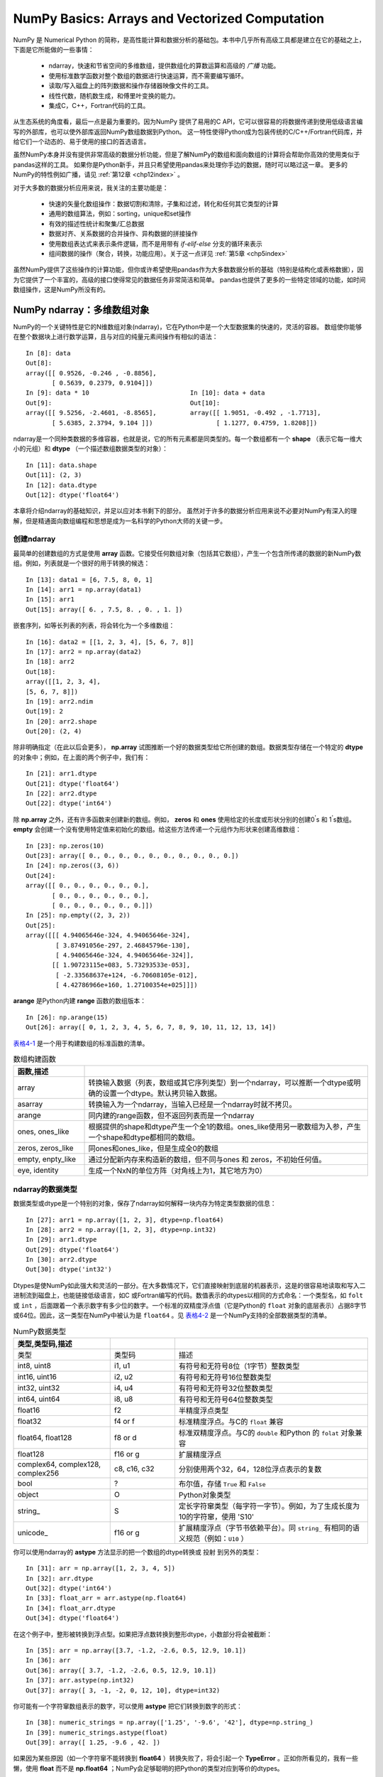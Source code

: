 .. _chp4index:

===================================================
NumPy Basics: Arrays and Vectorized Computation
===================================================

NumPy 是 Numerical Python 的简称，是高性能计算和数据分析的基础包。本书中几乎所有高级工具都是建立在它的基础之上，下面是它所能做的一些事情：

 - ndarray，快速和节省空间的多维数组，提供数组化的算数运算和高级的 *广播* 功能。
 - 使用标准数学函数对整个数组的数据进行快速运算，而不需要编写循环。
 - 读取/写入磁盘上的阵列数据和操作存储器映像文件的工具。
 - 线性代数，随机数生成，和傅里叶变换的能力。
 - 集成C，C++，Fortran代码的工具。

从生态系统的角度看，最后一点是最为重要的。因为NumPy 提供了易用的C API，它可以很容易的将数据传递到使用低级语言编写的外部库，也可以使外部库返回NumPy数组数据到Python。
这一特性使得Python成为包装传统的C/C++/Fortran代码库，并给它们一个动态的、易于使用的接口的首选语言。


虽然NumPy本身并没有提供非常高级的数据分析功能，但是了解NumPy的数组和面向数组的计算将会帮助你高效的使用类似于pandas这样的工具。
如果你是Python新手，并且只希望使用pandas来处理你手边的数据，随时可以略过这一章。
更多的NumPy的特性例如广播，请见 :ref:`第12章 <chp12index>` 。

对于大多数的数据分析应用来说，我关注的主要功能是： 
 
 - 快速的矢量化数组操作：数据切割和清除，子集和过滤，转化和任何其它类型的计算
 - 通用的数组算法，例如：sorting，unique和set操作
 - 有效的描述性统计和聚集/汇总数据
 - 数据对齐、关系数据的合并操作、异构数据的拼接操作
 - 使用数组表达式来表示条件逻辑，而不是用带有 `if-elif-else` 分支的循环来表示
 - 组间数据的操作（聚合，转换，功能应用）。关于这一点详见 :ref:`第5章 <chp5index>` 



 
虽然NumPy提供了这些操作的计算功能，但你或许希望使用pandas作为大多数数据分析的基础（特别是结构化或表格数据），因为它提供了一个丰富的，高级的接口使得常见的数据任务非常简洁和简单。
pandas也提供了更多的一些特定领域的功能，如时间数组操作，这是NumPy所没有的。

 
.. ttip::

   在本章和全书，我始终使用 **import numpy as np** 。当然，你喜欢在代码中使用 **from numpy import \*** 来避免写 **np** ，但我要提醒你反对这种习惯。


NumPy ndarray：多维数组对象
==================================


NumPy的一个关键特性是它的N维数组对象(ndarray)，它在Python中是一个大型数据集的快速的，灵活的容器。
数组使你能够在整个数据块上进行数学运算，且与对应的纯量元素间操作有相似的语法： ::

  In [8]: data
  Out[8]:
  array([[ 0.9526, -0.246 , -0.8856],
         [ 0.5639, 0.2379, 0.9104]])
  In [9]: data * 10                           In [10]: data + data
  Out[9]:                                     Out[10]:
  array([[ 9.5256, -2.4601, -8.8565],         array([[ 1.9051, -0.492 , -1.7713],
         [ 5.6385, 2.3794, 9.104 ]])                 [ 1.1277, 0.4759, 1.8208]])
     

ndarray是一个同种类数据的多维容器，也就是说，它的所有元素都是同类型的。每一个数组都有一个 **shape** （表示它每一维大小的元组）和 **dtype** （一个描述数组数据类型的对象）： ::

  In [11]: data.shape
  Out[11]: (2, 3)
  In [12]: data.dtype
  Out[12]: dtype('float64')

本章将介绍ndarray的基础知识，并足以应对本书剩下的部分。
虽然对于许多的数据分析应用来说不必要对NumPy有深入的理解，但是精通面向数组编程和思想是成为一名科学的Python大师的关键一步。


.. ttip::

   每当你在正文中看见“array”, “NumPy array”, or “ndarray”，除了很少的列外之外，它们都指的是同一个东西：ndarray对象。 


创建ndarray
--------------------

最简单的创建数组的方式是使用 **array** 函数。它接受任何数组对象（包括其它数组），产生一个包含所传递的数据的新NumPy数组。例如，列表就是一个很好的用于转换的候选： ::

  In [13]: data1 = [6, 7.5, 8, 0, 1]
  In [14]: arr1 = np.array(data1)
  In [15]: arr1
  Out[15]: array([ 6. , 7.5, 8. , 0. , 1. ])

嵌套序列，如等长列表的列表，将会转化为一个多维数组： ::

  In [16]: data2 = [[1, 2, 3, 4], [5, 6, 7, 8]]
  In [17]: arr2 = np.array(data2)
  In [18]: arr2
  Out[18]:
  array([[1, 2, 3, 4],
  [5, 6, 7, 8]])
  In [19]: arr2.ndim
  Out[19]: 2
  In [20]: arr2.shape
  Out[20]: (2, 4)

除非明确指定（在此以后会更多）， **np.array** 试图推断一个好的数据类型给它所创建的数组。数据类型存储在一个特定的 **dtype** 的对象中；例如，在上面的两个例子中，我们有： ::

  In [21]: arr1.dtype
  Out[21]: dtype('float64')
  In [22]: arr2.dtype
  Out[22]: dtype('int64')

除 **np.array** 之外，还有许多函数来创建新的数组。例如， **zeros** 和 **ones** 使用给定的长度或形状分别的创建0\ :sup:`'`\ s 和 1\ :sup:`'`\ s数组。 **empty** 会创建一个没有使用特定值来初始化的数组。给这些方法传递一个元组作为形状来创建高维数组： ::

  In [23]: np.zeros(10)
  Out[23]: array([ 0., 0., 0., 0., 0., 0., 0., 0., 0., 0.])
  In [24]: np.zeros((3, 6))
  Out[24]:
  array([[ 0., 0., 0., 0., 0., 0.],
         [ 0., 0., 0., 0., 0., 0.],
         [ 0., 0., 0., 0., 0., 0.]])
  In [25]: np.empty((2, 3, 2))
  Out[25]:
  array([[[ 4.94065646e-324, 4.94065646e-324],
          [ 3.87491056e-297, 2.46845796e-130],
          [ 4.94065646e-324, 4.94065646e-324]],
         [[ 1.90723115e+083, 5.73293533e-053],
          [ -2.33568637e+124, -6.70608105e-012],
          [ 4.42786966e+160, 1.27100354e+025]]])

.. ttip::

    假定 **np.array** 会返回一个全零的数组是不安全的。在许多情况下，如前所示，它将返回未初始化的垃圾值。

**arange** 是Python内建 **range** 函数的数组版本： ::

       In [26]: np.arange(15)
       Out[26]: array([ 0, 1, 2, 3, 4, 5, 6, 7, 8, 9, 10, 11, 12, 13, 14])
    

`表格4-1`_  是一个用于构建数组的标准函数的清单。

.. _表格4-1:

.. csv-table:: 数组构建函数
   :header: 函数,描述
   :widths: 15, 60
   :quote: $ 
   :delim: |

   array | 转换输入数据（列表，数组或其它序列类型）到一个ndarray，可以推断一个dtype或明确的设置一个dtype。默认拷贝输入数据。        
   asarray  | 转换输入为一个ndarray，当输入已经是一个ndarray时就不拷贝。                      
   arange   | 同内建的range函数，但不返回列表而是一个ndarray                                  
   ones, ones_like | 根据提供的shape和dtype产生一个全1的数组。ones_like使用另一歌数组为入参，产生一个shape和dtype都相同的数组。              
   zeros, zeros_like | 同ones和ones_like，但是生成全0的数组 
   empty, enpty_like | 通过分配新内存来构造新的数组，但不同与ones 和 zeros，不初始任何值。            
   eye, identity     | 生成一个NxN的单位方阵（对角线上为1，其它地方为0）                                


ndarray的数据类型
----------------------

数据类型或dtype是一个特别的对象，保存了ndarray如何解释一块内存为特定类型数据的信息： ::

    In [27]: arr1 = np.array([1, 2, 3], dtype=np.float64)
    In [28]: arr2 = np.array([1, 2, 3], dtype=np.int32)
    In [29]: arr1.dtype
    Out[29]: dtype('float64')
    In [30]: arr2.dtype
    Out[30]: dtype('int32')

Dtypes是使NumPy如此强大和灵活的一部分。在大多数情况下，它们直接映射到底层的机器表示，这是的很容易地读取和写入二进制流到磁盘上，也能链接低级语言，如C
或Fortran编写的代码。数值表示的dtypes以相同的方式命名：一个类型名，如 ``folt`` 或 ``int`` ，后面跟着一个表示数字有多少位的数字。一个标准的双精度浮点值（它是Python的 ``float`` 对象的底层表示）占据8字节或64位。因此，这一类型在NumPy中被认为是 ``float64`` 。见 `表格4-2`_ 是一个NumPy支持的全部数据类型的清单。

.. ttip::

    不要为了记忆NumPy的dtypes而烦恼，尤其你是一个新用户。通常只需要关心
    你所处理数据的普通类型（浮点、复数、整形、布尔型、字符窜或一般的Python对象）。
    当你需要更多的控制数据如何存储到内存和磁盘，特别是大的数据集，知道你所控制的存储类型是很好的。
  

.. _表格4-2:

.. csv-table:: NumPy数据类型
   :header: 类型,类型码,描述
   :widths: 15, 10, 30
   :quote: $ 
   :delim: |

     类型             | 类型码  | 描述                                      
     int8, uint8      | i1, u1  | 有符号和无符号8位（1字节）整数类型        
     int16, uint16    | i2, u2  | 有符号和无符号16位整数类型                
     int32, uint32    | i4, u4  | 有符号和无符号32位整数类型                
     int64, uint64    | i8, u8  | 有符号和无符号64位整数类型                
     float16          | f2      | 半精度浮点类型                            
     float32          | f4 or f | 标准精度浮点。与C的 ``float`` 兼容        
     float64, float128| f8 or d | 标准双精度浮点。与C的 ``double`` 和Python 的 ``folat`` 对象兼容              
     float128         | f16 or g|  扩展精度浮点                             
     complex64, complex128, complex256       | c8, c16, c32 | 分别使用两个32，64，128位浮点表示的复数 
     bool             | ?       |  布尔值，存储 ``True`` 和 ``False``       
     object           | O       |  Python对象类型                           
     string\_         | S       |  定长字符窜类型（每字符一字节）。例如，为了生成长度为10的字符窜，使用 'S10'     
     unicode\_        | f16 or g|  扩展精度浮点（字节书依赖平台）。同 ``string_`` 有相同的语义规范（例如：``U10`` ）                               


你可以使用ndarray的 **astype** 方法显示的把一个数组的dtype转换或 ``投射`` 到另外的类型： ::
  
  In [31]: arr = np.array([1, 2, 3, 4, 5])
  In [32]: arr.dtype
  Out[32]: dtype('int64')
  In [33]: float_arr = arr.astype(np.float64)
  In [34]: float_arr.dtype
  Out[34]: dtype('float64')


在这个例子中，整形被转换到浮点型。如果把浮点数转换到整形dtype，小数部分将会被截断： ::

  In [35]: arr = np.array([3.7, -1.2, -2.6, 0.5, 12.9, 10.1])
  In [36]: arr
  Out[36]: array([ 3.7, -1.2, -2.6, 0.5, 12.9, 10.1])
  In [37]: arr.astype(np.int32)
  Out[37]: array([ 3, -1, -2, 0, 12, 10], dtype=int32)

你可能有一个字符窜数组表示的数字，可以使用 **astype** 把它们转换到数字的形式： ::

  In [38]: numeric_strings = np.array(['1.25', '-9.6', '42'], dtype=np.string_)
  In [39]: numeric_strings.astype(float)
  Out[39]: array([ 1.25, -9.6 , 42. ])


如果因为某些原因（如一个字符窜不能转换到 **float64** ）转换失败了，将会引起一个 **TypeError** 。正如你所看见的，我有一些懒，使用 **float** 而不是 **np.float64** ；NumPy会足够聪明的把Python的类型对应到等价的dtypes。

你也可以使用dtype的另一个属性： ::

  In [40]: int_array = np.arange(10)
  In [41]: calibers = np.array([.22, .270, .357, .380, .44, .50], dtype=np.float64)
  In [42]: int_array.astype(calibers.dtype)
  Out[42]: array([ 0., 1., 2., 3., 4., 5., 6., 7., 8., 9.])

你也可以使用速记的类型码字符窜来指定一个dtype： ::

  In [43]: empty_uint32 = np.empty(8, dtype='u4')
  In [44]: empty_uint32
  Out[44]:
  array([ 0, 0, 65904672, 0, 64856792, 0,
          39438163, 0], dtype=uint32)

.. ttip::

    调用 **astype** 总是会创建一个新的数组（原数据的拷贝），即使是新的dtype和原来的dtype相同。

.. twarning::

    值得牢记的是浮点数，如那些是 **float64** 和 **float32** 的数组，是唯一能够接近分数的。在复杂的计算中，可能会产生 *浮点错误* ，计较时到了一定的小数位数时才有效。


数组和纯量间的操作
-----------------------

数组非常重要，因为它们使你不使用循环就可以在数据上进行一系列操作。
这通常被叫做矢量化。相同大小的数组间的算数运算，其操作作用在对应的元素上： ::

  
  In [45]: arr = np.array([[1., 2., 3.], [4., 5., 6.]])
  
  In [46]: arr
  Out[46]: 
  array([[ 1.,  2.,  3.],
         [ 4.,  5.,  6.]])
  
  In [47]: arr * arr                 In [48]:arr - arr
  Out[47]:                           Out[48]:
  array([[  1.,   4.,   9.],        array([[ 0., 0., 0.],
         [ 16.,  25.,  36.]])              [ 0., 0., 0.]])

 
纯量的算数操作正如你期望的一样，把操作值作用于每一个元素： ::

  In [49]: 1 / arr                        In [50]: arr ** 0.5
  Out[49]:                                Out[50]:
  array([[ 1. , 0.5 , 0.3333],            array([[ 1. , 1.4142, 1.7321],
         [ 0.25 , 0.2 , 0.1667]])                [ 2. , 2.2361, 2.4495]])


在不同大小的数组见的操作被叫做 ``broadcasting`` ，将在 :ref:`第12章 <chp12index>` 详细讨论。深入的了解broadcasting在本书的多数地方是不必要的。


基本的索引和切片
--------------------

NumPy的索引是一个内容丰富的主题，因为有许多方法可以使你在你的数据中选取一个子集或单个元素。一维的数组很简单，表面上它们的行为类似于Python的列表： ::

  In [51]: arr = np.arange(10)
  In [52]: arr
  Out[52]: array([0, 1, 2, 3, 4, 5, 6, 7, 8, 9])
  In [53]: arr[5]
  Out[53]: 5
  In [54]: arr[5:8]
  Out[54]: array([5, 6, 7])
  In [55]: arr[5:8] = 12
  In [56]: arr
  Out[56]: array([0, 1, 2, 3, 4, 5, 6, 7, 8, 9])
  
如你所见，当你给一个切片赋一纯量值，如 ``arr[5:8] = 12`` 所示，该值被传送（或 *传播* ）到整个选择区域。与列表的第一个重要的区别是数组的切片在原来的数组上（不生成新的数组）。这意味着数据不会被拷贝，且对切片的任何修改都会影响源数组： ::

  In [57]: arr_slice = arr[5:8]
  In [58]: arr_slice[1] = 12345
  In [59]: arr
  Out[59]: array([ 0, 1, 2, 3, 4, 12, 12345, 12, 8, 9])
  In [60]: arr_slice[:] = 64
  In [61]: arr
  Out[61]: array([ 0, 1, 2, 3, 4, 64, 64, 64, 8, 9])
   
如果你是使用NumPy的新手，这一点回事你感到惊讶，尤其当你使用过其它数组编程语言，它们非常热衷于拷贝数据。请记住，NumPy是设计用来处理大数据的情况，你可以想象如果NumPy坚持使用拷贝数据将会出现的性能和内存问题。

.. ttip::

    如果你想有数组切片的一个拷贝，你需要明显的拷贝数组；例如 ``arr[5:8].copy()`` 。

对于高维数组，你会有更多选项。在两维的数组，每一个索引的元素将不再是一个纯量，而是一个一维数组： ::

  In [62]: arr2d = np.array([[1, 2, 3], [4, 5, 6], [7, 8, 9]])
  In [63]: arr2d[2]
  Out[63]: array([7, 8, 9])
  
因此，单个元素可以递归的访问，但是这会做多一点的工作。不过，你可以使用一个逗号分隔的索引列表来选择单个元素。因此，下面的操作是等价的： ::

  In [64]: arr2d[0][2]
  Out[64]: 3
  In [65]: arr2d[0, 2]
  Out[65]: 3


见 \ :ref:`fig-index-2d`\ ，是在二维数组上的索引图例。

.. _fig-index-2d:

.. figure:: _static/index-2d.*
    :width: 14.0cm

    NumPy数组的索引


在多维数组中，如果你省略了后面的索引，返回的对象将会是一个较低维的ndarray，它包括较高维度的所有数据。因此，在 `2*2*3` 的数组 **arr3d** 中 ::

  In [66]: arr3d = np.array([[[1, 2, 3], [4, 5, 6]], [[7, 8, 9], [10, 11, 12]]])
  In [67]: arr3d
  Out[67]:
  array([[[ 1, 2, 3],
          [ 4, 5, 6]],
         [[ 7, 8, 9],
          [10, 11, 12]]])

**arr3d[0]** 是一个 `2*3` 的数组： ::

  In [68]: arr3d[0]
  Out[68]:
  array([[1, 2, 3],
         [4, 5, 6]])

纯量值和数组都可以给 **arr3d[0]** 赋值： ::

  In [69]: old_values = arr3d[0].copy()
  In [70]: arr3d[0] = 42

  In [71]: arr3d
  Out[71]:
  array([[[42, 42, 42],
          [42, 42, 42]],
         [[ 7, 8, 9],
          [10, 11, 12]]])

  In [72]: arr3d[0] = old_values

  In [73]: arr3d
  Out[73]:
  array([[[ 1, 2, 3],
          [ 4, 5, 6]],
         [[ 7, 8, 9],
          [10, 11, 12]]])


类似的， **arr3d[1, 0]** 给你那些索引以 **(1, 0)** 开始的值，形成了一个1维数组： ::

  In [74]: arr3d[1, 0]
  Out[74]: array([7, 8, 9])

请注意，在所有的情况下，被选中的子节返回的数组总是数组视窗。


带切片的索引
++++++++++++++++++

如同一维对象，例如Python的列表，ndarrys可以使用熟悉的语法来切片： ::

  In [75]: arr[1:6]
  Out[75]: array([ 1, 2, 3, 4, 64])

较高维的对象给你更多的选择，你可以切割一个或多个坐标坐标轴，并且可以混合整数。对上面的2维数组， **arr2d** ，对它的切片有些不同： ::

  In [76]: arr2d              In [77]: arr2d[:2]
  Out[76]:                    Out[77]:
  array([[1, 2, 3],           array([[1, 2, 3],
         [4, 5, 6],                  [4, 5, 6]])
         [7, 8, 9]])


正如你所见，它沿着 ``0`` 坐标坐标轴（第一个坐标坐标轴）切片。因此，一个切片沿着一个坐标坐标轴向选择一个范围的元素。你可以传递多个切片，就像你传递多个索引一样： ::

  In [78]: arr2d[:2, 1:]
  Out[78]:
  array([[2, 3],
         [5, 6]])
  
象这样切片时，你得到的总是相同维数的数组视窗。通过混合整形索引和切片，你可以得到较低维的切片： ::

  In [79]: arr2d[1, :2]             In [80]: arr2d[2, :1]
  Out[79]: array([4, 5])            Out[80]: array([7])

见 \ :ref:`fig-slicing-2d`\  图解。注意，一个单一的冒号意味着取整个坐标/坐标轴，因此，你可以只切割更高维的坐标轴，做法如下： ::

  In [81]: arr2d[:, :1]
  Out[81]:
  array([[1],
         [4],
         [7]])

当然，给一个切片表达式赋值会对整个选择赋值： ::

  In [82]: arr2d[:2, 1:] = 0

.. _fig-slicing-2d:

.. figure:: _static/slicing-2d.*
    :scale: 50 %

    两维数组切片


布尔索引
----------------

让我们来考虑一个例子，我们有一些数据在一个数组中和一个有重复名字的数组。我将会在这使用 **numpy.random** 中的 **randn** 函数来产生一些随机的正态分布的数据： ::

  In [83]: names = np.array(['Bob', 'Joe', 'Will', 'Bob', 'Will', 'Joe', 'Joe'])
  In [84]: data = randn(7, 4)
  In [85]: names
  Out[85]:
  array(['Bob', 'Joe', 'Will', 'Bob', 'Will', 'Joe', 'Joe'],
        dtype='|S4')
  In [86]: data
  Out[86]:
  array([[-0.048 , 0.5433, -0.2349, 1.2792],
         [-0.268 , 0.5465, 0.0939, -2.0445],
         [-0.047 , -2.026 , 0.7719, 0.3103],
         [ 2.1452, 0.8799, -0.0523, 0.0672],
         [-1.0023, -0.1698, 1.1503, 1.7289],
         [ 0.1913, 0.4544, 0.4519, 0.5535],
         [ 0.5994, 0.8174, -0.9297, -1.2564]])

假设每一个名字都和 **data** 数组中的一行对应。如果我们想要选择与 **'Bob'** 名字对应的所有行。象算数运算一样，数组的比较操作（例如 **==** ）也可以矢量化。因此， **names** 和 **Bob** 字符窜的比较会产生一个布尔数组： ::

  In [87]: names == 'Bob'
  Out[87]: array([ True, False, False, True, False, False, False], dtype=bool)

当索引数组时可以传递这一布尔数组： ::
  
  In [88]: data[names == 'Bob']
  Out[88]:
  array([[-0.048 , 0.5433, -0.2349, 1.2792],
         [ 2.1452, 0.8799, -0.0523, 0.0672]])
  
布尔数组必须和它索引的坐标轴的长度相同。你甚至可以把布尔数组和切片或整数（或者整数序列，关于这一点后面会更多介绍）混合和匹配起来： ::

  In [89]: data[names == 'Bob', 2:]
  Out[89]:
  array([[-0.2349, 1.2792],
         [-0.0523, 0.0672]])
  In [90]: data[names == 'Bob', 3]
  Out[90]: array([ 1.2792, 0.0672])
  

为了选择除了 **'Bob'** 之外的所有东西，你可以使用 **！=** 或用 **-** 对条件表达式取反： ::
  
  In [91]: names != 'Bob'
  Out[91]: array([False, True, True, False, True, True, True], dtype=bool)
  
  In [92]: data[-(names == 'Bob')]
  Out[92]:
  array([[-0.268 , 0.5465, 0.0939, -2.0445],
         [-0.047 , -2.026 , 0.7719, 0.3103],
         [-1.0023, -0.1698, 1.1503, 1.7289],
         [ 0.1913, 0.4544, 0.4519, 0.5535],
         [ 0.5994, 0.8174, -0.9297, -1.2564]])
  
  
使用布尔算数操作符如 **&** （and） 和 **|** （or）来结合多个布尔条件，下面是从三个名字中选取两个的操作： ::

  In [93]: mask = (names == 'Bob') | (names == 'Will')
  In [94]: mask
  Out[94]: array([True, False, True, True, True, False, False], dtype=bool)
  In [95]: data[mask]
  Out[95]:
  array([[-0.048 , 0.5433, -0.2349, 1.2792],
         [-0.047 , -2.026 , 0.7719, 0.3103],
         [ 2.1452, 0.8799, -0.0523, 0.0672],
         [-1.0023, -0.1698, 1.1503, 1.7289]])

通过布尔索引从一个数组中选取数据 *总是* 会创建数据的一份拷贝，即使是返回的数组没有改变。

.. twarning::

    Python的 **and** 和 **or** 关键字不能与布尔数组一起工作。

通过布尔数组设置值工作于一种种常识性的方式。为了设置 **data** 中所有的负值为0，我们只需要： ::

  In [96]: data[data < 0] = 0
  In [97]: data
  Out[97]:
  array([[ 0. , 0.5433, 0. , 1.2792],
         [ 0. , 0.5465, 0.0939, 0. ],
         [ 0. , 0. , 0.7719, 0.3103],
         [ 2.1452, 0.8799, 0. , 0.0672],
         [ 0. , 0. , 1.1503, 1.7289],
         [ 0.1913, 0.4544, 0.4519, 0.5535],
         [ 0.5994, 0.8174, 0. , 0. ]])

使用一维布尔数组设置整行或列也非常简单： ::
  
  In [98]: data[names != 'Joe'] = 7
  In [99]: data
  Out[99]:
  array([[ 7. , 7. , 7. , 7. ],
         [ 0. , 0.5465, 0.0939, 0. ],
         [ 7. , 7. , 7. , 7. ],
         [ 7. , 7. , 7. , 7. ],
         [ 7. , 7. , 7. , 7. ],
         [ 0.1913, 0.4544, 0.4519, 0.5535],
         [ 0.5994, 0.8174, 0. , 0. ]])

 
Fancy索引
---------------

*Fancy 索引* 是一个术语，被NumPy用来描述使用整形数组索引。假如我们有一个 `8*4` 的数组： ::

  In [100]: arr = np.empty((8, 4))
  In [101]: for i in range(8):
     .....:     arr[i] = i
  In [102]: arr
  Out[102]:
  array([[ 0., 0., 0., 0.],
         [ 1., 1., 1., 1.],
         [ 2., 2., 2., 2.],
         [ 3., 3., 3., 3.],
         [ 4., 4., 4., 4.],
         [ 5., 5., 5., 5.],
         [ 6., 6., 6., 6.],
         [ 7., 7., 7., 7.]])

为了选出一个有特定顺序行的子集，你可以传递一个列表或整形ndarray来指定想要的顺序： ::

  In [103]: arr[[4, 3, 0, 6]]
  Out[103]:
  array([[ 4., 4., 4., 4.],
         [ 3., 3., 3., 3.],
         [ 0., 0., 0., 0.],
         [ 6., 6., 6., 6.]])

很庆幸这个代码做了你所期望的！使用负的索引从结尾选择行： ::

  In [104]: arr[[-3, -5, -7]]
  Out[104]:
  array([[ 5., 5., 5., 5.],
         [ 3., 3., 3., 3.],
         [ 1., 1., 1., 1.]])

传递多个索引数组有些微的不同；它选取一个一维数组，元素对应与索引的每一个元组： ::

  # 关于reshape在第12章会跟多介绍
  In [105]: arr = np.arange(32).reshape((8, 4))
  In [106]: arr
  Out[106]:
  array([[ 0, 1, 2, 3],
         [ 4, 5, 6, 7],
         [ 8, 9, 10, 11],
         [12, 13, 14, 15],
         [16, 17, 18, 19],
         [20, 21, 22, 23],
         [24, 25, 26, 27],
         [28, 29, 30, 31]])
  In [107]: arr[[1, 5, 7, 2], [0, 3, 1, 2]]
  Out[107]: array([ 4, 23, 29, 10])

花一点儿时间来看看刚刚发生了什么：元素 **(1, 0), (5, 3), (7, 1), 和(2, 2)被选择了。** fancy索引的行为与一些用户（也包括我自己）可能期望的有所不同，
它因该是一个矩形区域，由选取的矩形的行和列组成。这里有一个方法来得到它： ::
  
  In [108]: arr[[1, 5, 7, 2]][:, [0, 3, 1, 2]]
  Out[108]:
  array([[ 4, 7, 5, 6],
         [20, 23, 21, 22],
         [28, 31, 29, 30],
         [ 8, 11, 9, 10]])

另一种方法是使用 **np.ix_** 函数，将两个以为整形数组转换为位标，来选取一个正方形区域： ::

  In [109]: arr[np.ix_([1, 5, 7, 2], [0, 3, 1, 2])]
  Out[109]:
  array([[ 4, 7, 5, 6],
         [20, 23, 21, 22],
         [28, 31, 29, 30],
         [ 8, 11, 9, 10]])

注意，fancy索引，不像切片，它总是拷贝数据到一个新的数组。

转置数组和交换坐标轴
-------------------------

转置是一种特殊形式的变形，类似的它会返回基础数据的一个视窗，而不会拷贝任何东西。数组有 **transpose** 方法和专门的 **T** 属性： ::

  In [110]: arr = np.arange(15).reshape((3, 5))
  In [111]: arr                          In [112]: arr.T
  Out[111]:                              Out[112]:
  array([[ 0, 1, 2, 3, 4],               array([[ 0, 5, 10],
         [ 5, 6, 7, 8, 9],                      [ 1, 6, 11],
         [10, 11, 12, 13, 14]])                 [ 2, 7, 12],
                                                [ 3, 8, 13],
                                                [ 4, 9, 14]])

当进行矩阵运算时，你常常会这样做，像下面的例子一样，使用 **np.dot** 计算内部矩阵来产生 X\ :sub:`T`\ X` ： ::

  In [113]: arr = np.random.randn(6, 3)
  In [114]: np.dot(arr.T, arr)
  Out[114]:
  array([[ 2.584 , 1.8753, 0.8888],
         [ 1.8753, 6.6636, 0.3884],
         [ 0.8888, 0.3884, 3.9781]])

对于更高维的数组， **transpose** 接受用于转置的坐标轴的号码的一个元组（for extra mind bending）： ::

  In [115]: arr = np.arange(16).reshape((2, 2, 4))
  In [116]: arr
  Out[116]:
  array([[[ 0, 1, 2, 3],
          [ 4, 5, 6, 7]],
         [[ 8, 9, 10, 11],
          [12, 13, 14, 15]]])

  In [117]: arr.transpose((1, 0, 2))
  Out[117]:
  array([[[ 0, 1, 2, 3],
          [ 8, 9, 10, 11]],
         [[ 4, 5, 6, 7],
          [12, 13, 14, 15]]])

使用 **.T** 的转置，仅仅是交换坐标轴的一个特殊的情况： ::

  In [118]: arr                             In [119]: arr.swapaxes(1, 2)
  Out[118]:                                 Out[119]:
  array([[[ 0, 1, 2, 3],                    array([[[ 0, 4],
          [ 4, 5, 6, 7]],                           [ 1, 5],
                                                    [ 2, 6],
         [[ 8, 9, 10, 11],                          [ 3, 7]],
          [12, 13, 14, 15]]])
                                                   [[ 8, 12],
                                                   [ 9, 13],
                                                   [10, 14],
                                                   [11, 15]]])

类似的 **swapaxes** 返回在数据上的一个视窗，而不进行拷贝。


通用函数：快速的基于元素的数组函数
=========================================

一个通用的函数，或者 `ufunc` ，是一个在ndarrays的数据上进行基于元素的操作的函数。你可以认为它们是对简单函数的一个快速矢量化封装，它们接受一个或多个标量值并产生一个或多个标量值。

许多 `ufuncs` 都是基于元素的简单变换，像 **sqrt** 或 **exp** ： ::

  In [120]: arr = np.arange(10)
  In [121]: np.sqrt(arr)
  Out[121]:
  array([ 0. , 1. , 1.4142, 1.7321, 2. , 2.2361, 2.4495,
          2.6458, 2.8284, 3. ])
  In [122]: np.exp(arr)
  Out[122]:
  array([ 1. , 2.7183, 7.3891, 20.0855, 54.5982,
         148.4132, 403.4288, 1096.6332, 2980.958 , 8103.0839])

这些归诸于 *unary* ufuncs。其它的，例如 **add** 或 **maximum** ，接受两个数组（因此，叫做 *binary* ufuncs）且返回一个数组： ::

  In [123]: x = randn(8)
  In [124]: y = randn(8)
  In [125]: x
  Out[125]:
  array([ 0.0749, 0.0974, 0.2002, -0.2551, 0.4655, 0.9222, 0.446 ,
         -0.9337])
  In [126]: y
  Out[126]:
  array([ 0.267 , -1.1131, -0.3361, 0.6117, -1.2323, 0.4788, 0.4315,
         -0.7147])
  In [127]: np.maximum(x, y) # element-wise maximum
  Out[127]:
  array([ 0.267 , 0.0974, 0.2002, 0.6117, 0.4655, 0.9222, 0.446 ,
         -0.7147])

虽然不常见，一个ufunc可以返回多个数组。 **nodf** 就是一个例子，它是Python内建 **divmod** 的矢量化的版本：它返回一个副点数数组的分数和整数部分： ::

  In [128]: arr = randn(7) * 5
  In [129]: np.modf(arr)
  Out[129]:
  (array([-0.6808, 0.0636, -0.386 , 0.1393, -0.8806, 0.9363, -0.883 ]),
   array([-2., 4., -3., 5., -3., 3., -6.]))

见 `表格4-3`_ 和 `表格4-4`_ 是可用的ufuncs的清单。

.. _表格4-3:

.. csv-table:: Unary ufuncs
   :header: 函数,描述
   :widths: 15, 30
   :quote: $ 
   :delim: |

    abs, fabs            | 计算基于元素的整形，浮点或复数的绝对值。fabs对于没有复数数据的快速版本
    sqrt                 | 计算每个元素的平方根。等价于 ``arr ** 0.5``
    square               | 计算每个元素的平方。等价于 ``arr ** 2``
    exp                  | 计算每个元素的指数。
    log, log10, log2, log1p | 自然对数（基于e），基于10的对数，基于2的对数和 ``log(1 + x)``
    sign                 | 计算每个元素的符号：1(positive)，0(zero)， -1(negative)
    ceil                 | 计算每个元素的天花板，即大于或等于每个元素的最小值
    floor                | 计算每个元素的地板，即小于或等于每个元素的最大值
    rint                 | 圆整每个元素到最近的整数，保留dtype
    modf                 | 分别返回分数和整数部分的数组
    isnan                | 返回布尔数组标识哪些元素是 `NaN` （不是一个数）
    isfinite, isinf      | 分别返回布尔数组标识哪些元素是有限的（non-inf, non-NaN）或无限的
    cos, cosh, sin sinh, tan, tanh  | regular 和 hyperbolic 三角函数
    arccos, arccosh, arcsin, arcsinh, arctan, arctanh | 反三角函数
    logical_not          | 计算基于元素的非x的真值。等价于 ``-arr``

.. _表格4-4:

.. csv-table:: Binary universal funcitons
   :header: 函数,描述
   :widths: 15, 30
   :quote: $ 
   :delim: :

     add                           : 在数组中添加相应的元素
     substract                     : 在第一个数组中减去第二个数组
     multiply                      : 对数组元素相乘
     divide, floor_divide          : 除和地板除（去掉余数）
     power                         : 使用第二个数组作为指数提升第一个数组中的元素
     maximum, fmax                 : 基于元素的最大值。 `fmax` 忽略 ``NaN``
     minimum, fmin                 : 基于元素的最小值。 `fmin` 忽略 ``NaN``
     mod                           : 基于元素的模（取余）                 
     copysign                      : 拷贝第二个参数的符号到第一个参数
     greater, greater_equal, less, less_equal, not_equal : 基于元素的比较，产生布尔数组。等价于中缀操作符 ``>, >=, <, <=, ==, !=``
     logical_and, logical_or, logical_xor : 计算各个元素逻辑操作的真值。等价于中缀操作符 ``&, |, ^`` 


使用数组进行数据处理
==========================

使用NumPy可以是你能够使用简明的数组表达式而不是编写循环表达许多种类的数据处理任务。这种使用数组表达式代替显示循环通常被成为“矢量化”。在一般情况下，矢量化数组操作比与之等价的纯Python操作数度快一到两（或更多）个等级，这对任何种类的数值计算有最大的影响。稍后，在\ :ref:`chp12index <第12章>`\ 中，我会讲解 *broadcasting* ，一个矢量化计算的强大方法。 

作为一个简单示例，假如我们希望研究函数 ``sqrt(x\ :sup:`^`\ 2 + \ :sup:`^`\ 2)`` 穿过一个网格数据。
**np.meshgrid** 函数接受两个一维数组并产生两个二维矩阵，其值对于两个数组的所有 ``(x, y)`` 对： ::

  In [130]: points = np.arange(-5, 5, 0.01) # 1000个等间隔点
  In [131]: xs, ys = np.meshgrid(points, points)
  In [132]: ys
  Out[132]:
  array([[-5. , -5. , -5. , ..., -5. , -5. , -5. ],
         [-4.99, -4.99, -4.99, ..., -4.99, -4.99, -4.99],
         [-4.98, -4.98, -4.98, ..., -4.98, -4.98, -4.98],
         ...,
         [ 4.97, 4.97, 4.97, ..., 4.97, 4.97, 4.97],
         [ 4.98, 4.98, 4.98, ..., 4.98, 4.98, 4.98],
         [ 4.99, 4.99, 4.99, ..., 4.99, 4.99, 4.99]])
  

现在，研究这个函数是一个简单的事情，编写与你可能写过的相同的表达式： ::

  In [134]: import matplotlib.pyplot as plt
  In [135]: z = np.sqrt(xs ** 2 + ys ** 2)
  In [136]: z
  Out[136]:
  array([[ 7.0711, 7.064 , 7.0569, ..., 7.0499, 7.0569, 7.064 ],
         [ 7.064 , 7.0569, 7.0499, ..., 7.0428, 7.0499, 7.0569],
         [ 7.0569, 7.0499, 7.0428, ..., 7.0357, 7.0428, 7.0499],
         ...,
         [ 7.0499, 7.0428, 7.0357, ..., 7.0286, 7.0357, 7.0428],
         [ 7.0569, 7.0499, 7.0428, ..., 7.0357, 7.0428, 7.0499],
         [ 7.064 , 7.0569, 7.0499, ..., 7.0428, 7.0499, 7.0569]])
  In [137]: plt.imshow(z, cmap=plt.cm.gray); plt.colorbar()
  Out[137]: <matplotlib.colorbar.Colorbar instance at 0x4e46d40>
  In [138]: plt.title("Image plot of $\sqrt{x^2 + y^2}$ for a grid of values")
  Out[138]: <matplotlib.text.Text at 0x4565790>



见 \ :ref:`plot-grid`\ ，是在二维数组上的索引图例。

.. _plot-grid:

.. figure:: _static/plot-grid.*
    :width: 14.0cm

    NumPy数组的索引


见\ :ref:`fig-plot-grid`\ ，我使用 `matplotlib` 函数 **imshow** 创建一个了一个图像，数据来源于上面的函数生成的二维数组。

.. _fig-plot-grid:

.. figure:: _static/index-2d.*
    :width: 14.0cm

    绘制在网格上的函数


用数组操作来表达条件逻辑
----------------------------

函数 **numpy.where** 是三元表达式 **x if condition else y** 的矢量化版本。假如我们有一个布尔数组和两个值数组： ::

  In [140]: xarr = np.array([1.1, 1.2, 1.3, 1.4, 1.5])
  In [141]: yarr = np.array([2.1, 2.2, 2.3, 2.4, 2.5])
  In [142]: cond = np.array([True, False, True, True, False])


假如我们想要当对应的 **cond** 值为 **True** 时，从 **xarr** 中获取一个值，否则从 **yarr** 中获取值。使用列表推到来做这件事，可能会像这样： ::

  In [143]: result = [(x if c else y)
     .....: for x, y, c in zip(xarr, yarr, cond)]
  In [144]: result
  Out[144]: [1.1000000000000001, 2.2000000000000002, 1.3, 1.3999999999999999, 2.5]
  
这样做会有许多问题。首先，对于大的数组，它不会很快（因为所有的工作都是有纯Python来做的）。其次，对于多维数组，它不能工作。使用 *np.where* 你可以像这样非常简洁的编写： ::

  In [145]: result = np.where(cond, xarr, yarr)
  In [146]: result
  Out[146]: array([ 1.1, 2.2, 1.3, 1.4, 2.5])


**np.where** 的第一个和第二个参数不需要是数组；它们中的一个或两个可以是纯量。 在数据分析中 **where** 的典型使用是生成一个新的数组，其值基于另一个数组。假如你有一个矩阵，其数据是随机生成的，你想要把其中的正值替换为2，负值替换为-2，使用 **np.where** 非常容易： ::

  In [147]: arr = randn(4, 4)
  In [148]: arr
  Out[148]:
  array([[ 0.6372, 2.2043, 1.7904, 0.0752],
         [-1.5926, -1.1536, 0.4413, 0.3483],
         [-0.1798, 0.3299, 0.7827, -0.7585],
         [ 0.5857, 0.1619, 1.3583, -1.3865]])
  In [149]: np.where(arr > 0, 2, -2)
  Out[149]:
  array([[ 2, 2, 2, 2],
         [-2, -2, 2, 2],
         [-2, 2, 2, -2],
         [ 2, 2, 2, -2]])

  In [150]: np.where(arr > 0, 2, arr) # 仅设置正值为 2
  Out[150]:
  array([[ 2. , 2. , 2. , 2. ],
         [-1.5926, -1.1536, 2. , 2. ],
         [-0.1798, 2. , 2. , -0.7585],
         [ 2. , 2. , 2. , -1.3865]])

传递到 **where** 的数组不仅仅只是大小相等的数组或纯量。


使用一些小聪明，你可以使用 **where** 来表达更复杂的逻辑；考虑这个例子，我有两个布尔数组， **cond1** 和 **cond2** ，并想根据4种布尔值来赋值： ::

  result = []
  for i in range(n):
      if cond1[i] and cond2[i]:
          result.append(0)
      elif cond1[i]:
          result.append(1)
      elif cond2[i]:
          result.append(2)
      else:
          result.append(3)

也许可能不会很明显，这个 **for** 循环可以转换成一个嵌套的 **where** 表达式： ::

  np.where(cond1 & cond2, 0,
           np.where(cond1, 1,
                    np.where(cond2, 2, 3)))

在这个特殊的例子中，我们还可以利用布尔表达式在计算中被当作0或1这一事实，因此可以使用算数运算来表达： ::

  result = 1 * cond1 + 2 * cond2 + 3 * -(cond1 | cond2)

数学和统计方法
----------------

一组数学函数，计算整个数组或一个轴向上数据的统计，和数组函数一样是容易访问的。聚合（通常被称为 *reductions* ），如 **sun** ， **mean** ，标准偏差 **std** 可以使用数组实例的方法，也可以使用顶层NumPy的函数： ::

  In [151]: arr = np.random.randn(5, 4) # 正态分布数据
  In [152]: arr.mean()
  Out[152]: 0.062814911084854597
  In [153]: np.mean(arr)
  Out[153]: 0.062814911084854597
  In [154]: arr.sum()
  Out[154]: 1.2562982216970919

像 **mean** 和 **sun** 函数可以有一个可选的 **axis** 参数，它对给定坐标轴进行统计，结果数组将会减少一个维度： ::

  In [155]: arr.mean(axis=1)
  Out[155]: array([-1.2833, 0.2844, 0.6574, 0.6743, -0.0187])
  In [156]: arr.sum(0)
  Out[156]: array([-3.1003, -1.6189, 1.4044, 4.5712])

像 **cumsum** 和 **cumprod** 这些函数并不聚集，而是产生一个 ``intermediate results`` 的数组： ::

  In [157]: arr = np.array([[0, 1, 2], [3, 4, 5], [6, 7, 8]])
  In [158]: arr.cumsum(0)         In [159]: arr.cumprod(1)
  Out[158]:                       Out[159]:
  array([[ 0, 1, 2],              array([[ 0, 0, 0],
  [ 3, 5, 7],                            [ 3, 12, 60],
  [ 9, 12, 15]])                         [ 6, 42, 336]])


`表格4-5`_ 是一个完整的清单。我们将在稍后的章节中看见关于这些函数的大量例子。

.. _表格4-5:


.. list-table:: 数组构建函数
   :widths: 15, 30
   :header-rows: 1

   * - 方法
     - 描述
   * - sum
     - 对数组的所有或一个轴向上的元素求和。零长度的数组的和为灵。
   * - mean
     - 算数平均值。灵长度的数组的均值为NaN。
   * - std, var
     - 标准差和方差，有可选的调整自由度（默认值为n）。
   * - min, max
     - 最大值和最小值
   * - argmin, argmax
     - 索引最小和最大元素。
   * - cumsum
     - 从0元素开始的累计和。
   * - cumprod
     - 从1元素开始的累计乘。

布尔数组的方法
-----------------

在上面的方法中布尔值被强制为1( **True** )和0a( **False** )。因此， **sum** 经常被用来作为对一个布尔数组中的 **True** 计数的手段： ::

  In [160]: arr = randn(100)
  In [161]: (arr > 0).sum() # 正值的个数
  Out[161]: 44


有两个额外的方法， **any** 和 **all** ，对布尔数组尤其有用。 **any** 用来测试一个数组中是否有一个或更多的 **True** ，而 **all** 用来测试所有的值是否为 **True** ： ::

  In [162]: bools = np.array([False, False, True, False])
  In [163]: bools.any()
  Out[163]: True
  In [164]: bools.all()
  Out[164]: False


这些方法这些方法也可以工作在非不而数组上，非零元素作为 **True** 。

排序
---------

像Python的内建列表一样，NumPy数组也可以使用 **sort** 方法就地排序： ::

  In [165]: arr = randn(8)
  In [166]: arr
  Out[166]:
  array([ 0.6903, 0.4678, 0.0968, -0.1349, 0.9879, 0.0185, -1.3147,
         -0.5425])
  In [167]: arr.sort()
  In [168]: arr
  Out[168]:
  array([-1.3147, -0.5425, -0.1349, 0.0185, 0.0968, 0.4678, 0.6903,
          0.9879])

多维数组可以通过传递一个坐标轴数到 **sort** ，对一维截面上的数据进行就地排序： ::

   P102


关于使用NumPy的排序方法和更高级的技术，如间接排序，请见\ :ref:`第12章 <chp12index>`\ 。其它几种有关排序的数据操作（例如，通过一列或多列对数据表排序）也会在 `pandas` 中找到。


``Unique`` 和其它集合逻辑
----------------------------

Numpy有一些基本的针对一维ndarrays的集合操作。最常使用的一个可能是 **np.unique** ，它返回一个数组的经过排序的 `unique` 值： ::

  P102

**np.unique** 与纯Python版本比较： ::

  P103

另一个函数 **np.in1d** ，测试一个数组的值和另一个的关系，返回一个布尔数组： ::

  P103

见 `表格4-6`_ 是关于集合函数的清单。

.. _表格4-6:

.. list-table:: 数组集合操作
   :widths: 15, 30
   :header-rows: 1

   * - unique(x) 
     - 计算x单一的元素，并对结果排序
   * - intersect1d(x, y)
     - 计算x和y相同的元素，并对结果排序
   * - union1d
     - 结合x和y的元素，并对结果排序
   * - in1d(x, y)
     - 得到一个布尔数组指示x中的每个元素是否在y中
   * - setdiff1d(x, y)
     - 差集，在x中但不再y中的集合
   * - setxor1d(x, y)
     - 对称差集，不同时在两个数组中的元素

关于数组的文件输入和输出
===========================

NumPy能够保存数据到磁盘和从磁盘加载数据，不论数据是文本或二进制的。在后面的章节你可以学到使用pandas提供的工具来加载表格化的数据到内存。

对磁盘上的二进制格式数组排序
------------------------------


